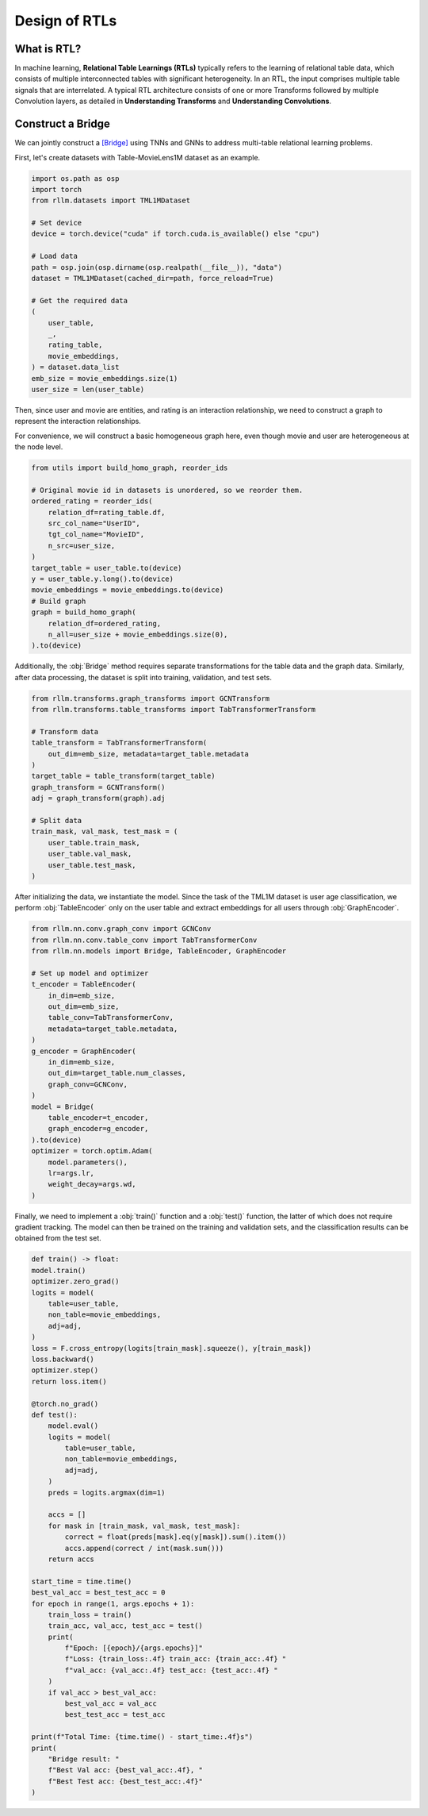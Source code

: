 Design of RTLs
==============

What is RTL?
----------------
In machine learning, **Relational Table Learnings (RTLs)** typically refers to the learning of relational table data, which consists of multiple interconnected tables with significant heterogeneity. In an RTL, the input comprises multiple table signals that are interrelated.  A typical RTL architecture consists of one or more Transforms followed by multiple Convolution layers, as detailed in **Understanding Transforms** and **Understanding Convolutions**.


Construct a Bridge
----------------
We can jointly construct a `[Bridge] <https://arxiv.org/abs/2407.20157>`__ using TNNs and GNNs to address multi-table relational learning problems.

First, let's create datasets with Table-MovieLens1M dataset as an example.

.. code-block:: python

    import os.path as osp
    import torch
    from rllm.datasets import TML1MDataset

    # Set device
    device = torch.device("cuda" if torch.cuda.is_available() else "cpu")

    # Load data
    path = osp.join(osp.dirname(osp.realpath(__file__)), "data")
    dataset = TML1MDataset(cached_dir=path, force_reload=True)
    
    # Get the required data
    (
        user_table,
        _,
        rating_table,
        movie_embeddings,
    ) = dataset.data_list
    emb_size = movie_embeddings.size(1)
    user_size = len(user_table)

Then, since user and movie are entities, and rating is an interaction relationship, we need to construct a graph to represent the interaction relationships.

For convenience, we will construct a basic homogeneous graph here, even though movie and user are heterogeneous at the node level.

.. code-block:: python

    from utils import build_homo_graph, reorder_ids

    # Original movie id in datasets is unordered, so we reorder them. 
    ordered_rating = reorder_ids(
        relation_df=rating_table.df,
        src_col_name="UserID",
        tgt_col_name="MovieID",
        n_src=user_size,
    )
    target_table = user_table.to(device)
    y = user_table.y.long().to(device)
    movie_embeddings = movie_embeddings.to(device)
    # Build graph
    graph = build_homo_graph(
        relation_df=ordered_rating,
        n_all=user_size + movie_embeddings.size(0),
    ).to(device)

Additionally, the :obj:`Bridge` method requires separate transformations for the table data and the graph data. Similarly, after data processing, the dataset is split into training, validation, and test sets.

.. code-block:: python

    from rllm.transforms.graph_transforms import GCNTransform
    from rllm.transforms.table_transforms import TabTransformerTransform

    # Transform data
    table_transform = TabTransformerTransform(
        out_dim=emb_size, metadata=target_table.metadata
    )
    target_table = table_transform(target_table)
    graph_transform = GCNTransform()
    adj = graph_transform(graph).adj

    # Split data
    train_mask, val_mask, test_mask = (
        user_table.train_mask,
        user_table.val_mask,
        user_table.test_mask,
    )


After initializing the data, we instantiate the model. Since the task of the TML1M dataset is user age classification, we perform :obj:`TableEncoder` only on the user table and extract embeddings for all users through :obj:`GraphEncoder`.

.. code-block:: python
    
    from rllm.nn.conv.graph_conv import GCNConv
    from rllm.nn.conv.table_conv import TabTransformerConv
    from rllm.nn.models import Bridge, TableEncoder, GraphEncoder

    # Set up model and optimizer
    t_encoder = TableEncoder(
        in_dim=emb_size,
        out_dim=emb_size,
        table_conv=TabTransformerConv,
        metadata=target_table.metadata,
    )
    g_encoder = GraphEncoder(
        in_dim=emb_size,
        out_dim=target_table.num_classes,
        graph_conv=GCNConv,
    )
    model = Bridge(
        table_encoder=t_encoder,
        graph_encoder=g_encoder,
    ).to(device)
    optimizer = torch.optim.Adam(
        model.parameters(),
        lr=args.lr,
        weight_decay=args.wd,
    )

Finally, we need to implement a :obj:`train()` function and a :obj:`test()` function, the latter of which does not require gradient tracking. The model can then be trained on the training and validation sets, and the classification results can be obtained from the test set.

.. code-block:: python

    def train() -> float:
    model.train()
    optimizer.zero_grad()
    logits = model(
        table=user_table,
        non_table=movie_embeddings,
        adj=adj,
    )
    loss = F.cross_entropy(logits[train_mask].squeeze(), y[train_mask])
    loss.backward()
    optimizer.step()
    return loss.item()

    @torch.no_grad()
    def test():
        model.eval()
        logits = model(
            table=user_table,
            non_table=movie_embeddings,
            adj=adj,
        )
        preds = logits.argmax(dim=1)

        accs = []
        for mask in [train_mask, val_mask, test_mask]:
            correct = float(preds[mask].eq(y[mask]).sum().item())
            accs.append(correct / int(mask.sum()))
        return accs

    start_time = time.time()
    best_val_acc = best_test_acc = 0
    for epoch in range(1, args.epochs + 1):
        train_loss = train()
        train_acc, val_acc, test_acc = test()
        print(
            f"Epoch: [{epoch}/{args.epochs}]"
            f"Loss: {train_loss:.4f} train_acc: {train_acc:.4f} "
            f"val_acc: {val_acc:.4f} test_acc: {test_acc:.4f} "
        )
        if val_acc > best_val_acc:
            best_val_acc = val_acc
            best_test_acc = test_acc

    print(f"Total Time: {time.time() - start_time:.4f}s")
    print(
        "Bridge result: "
        f"Best Val acc: {best_val_acc:.4f}, "
        f"Best Test acc: {best_test_acc:.4f}"
    )